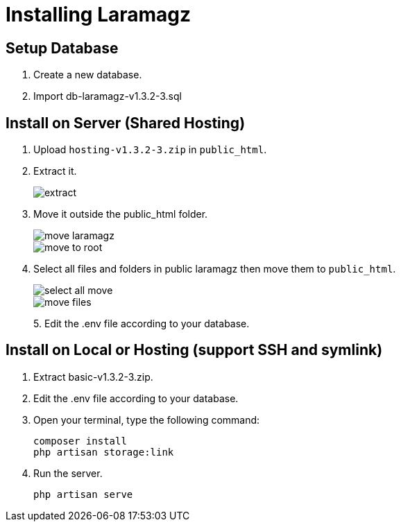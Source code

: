 = Installing Laramagz

== Setup Database 

1. Create a new database.
2. Import db-laramagz-v1.3.2-3.sql

== Install on Server (Shared Hosting)

1. Upload `hosting-v1.3.2-3.zip` in `public_html`.
2. Extract it.
+
image::extract.png[align=center]
+
3. Move it outside the public_html folder.
+
image::move-laramagz.png[align=center]
+
image::move-to-root.png[align=center]
4. Select all files and folders in public laramagz then move them to `public_html`.
+
image::select-all-move.png[align=center]
+
image::move-files.png[align=center]
+
5. 
Edit the .env file according to your database.

== Install on Local or Hosting (support SSH and symlink)

1. Extract basic-v1.3.2-3.zip.
2. Edit the .env file according to your database.
3. Open your terminal, type the following command:
+
```
composer install
php artisan storage:link
```
4. Run the server.
+
```
php artisan serve
```
